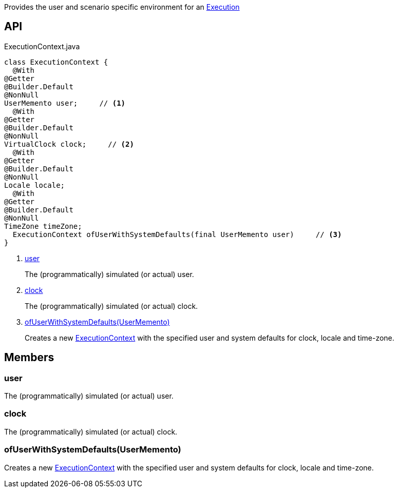 :Notice: Licensed to the Apache Software Foundation (ASF) under one or more contributor license agreements. See the NOTICE file distributed with this work for additional information regarding copyright ownership. The ASF licenses this file to you under the Apache License, Version 2.0 (the "License"); you may not use this file except in compliance with the License. You may obtain a copy of the License at. http://www.apache.org/licenses/LICENSE-2.0 . Unless required by applicable law or agreed to in writing, software distributed under the License is distributed on an "AS IS" BASIS, WITHOUT WARRANTIES OR  CONDITIONS OF ANY KIND, either express or implied. See the License for the specific language governing permissions and limitations under the License.

Provides the user and scenario specific environment for an xref:refguide:applib:index/services/iactn/Execution.adoc[Execution]

== API

[source,java]
.ExecutionContext.java
----
class ExecutionContext {
  @With
@Getter
@Builder.Default
@NonNull
UserMemento user;     // <.>
  @With
@Getter
@Builder.Default
@NonNull
VirtualClock clock;     // <.>
  @With
@Getter
@Builder.Default
@NonNull
Locale locale;
  @With
@Getter
@Builder.Default
@NonNull
TimeZone timeZone;
  ExecutionContext ofUserWithSystemDefaults(final UserMemento user)     // <.>
}
----

<.> xref:#user[user]
+
--
The (programmatically) simulated (or actual) user.
--
<.> xref:#clock[clock]
+
--
The (programmatically) simulated (or actual) clock.
--
<.> xref:#ofUserWithSystemDefaults__UserMemento[ofUserWithSystemDefaults(UserMemento)]
+
--
Creates a new xref:refguide:applib:index/services/iactn/ExecutionContext.adoc[ExecutionContext] with the specified user and system defaults for clock, locale and time-zone.
--

== Members

[#user]
=== user

The (programmatically) simulated (or actual) user.

[#clock]
=== clock

The (programmatically) simulated (or actual) clock.

[#ofUserWithSystemDefaults__UserMemento]
=== ofUserWithSystemDefaults(UserMemento)

Creates a new xref:refguide:applib:index/services/iactn/ExecutionContext.adoc[ExecutionContext] with the specified user and system defaults for clock, locale and time-zone.
